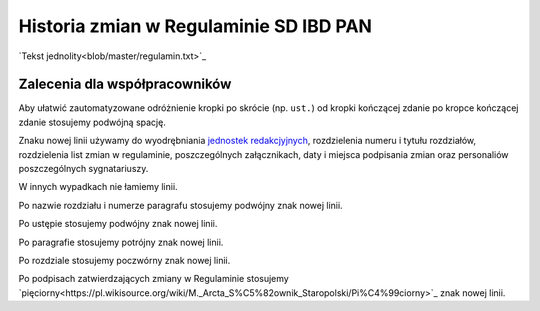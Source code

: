 Historia zmian w Regulaminie SD IBD PAN
=======================================

`Tekst jednolity<blob/master/regulamin.txt>`_


Zalecenia dla współpracowników
------------------------------

Aby ułatwić zautomatyzowane odróżnienie kropki po skrócie (np. ``ust.``)
od kropki kończącej zdanie po kropce kończącej zdanie stosujemy podwójną
spację.

Znaku nowej linii używamy do wyodrębniania `jednostek redakcjyjnych
<https://pl.wikipedia.org/wiki/Jednostka_redakcyjna_tekstu_prawnego>`_,
rozdzielenia numeru i tytułu rozdziałów, rozdzielenia list zmian w regulaminie,
poszczególnych załącznikach, daty i miejsca podpisania zmian oraz
personaliów poszczególnych sygnatariuszy.

W innych wypadkach nie łamiemy linii.

Po nazwie rozdziału i numerze paragrafu stosujemy podwójny znak nowej linii.

Po ustępie stosujemy podwójny znak nowej linii.

Po paragrafie stosujemy potrójny znak nowej linii.

Po rozdziale stosujemy poczwórny znak nowej linii.

Po podpisach zatwierdzających zmiany w Regulaminie stosujemy
`pięciorny<https://pl.wikisource.org/wiki/M._Arcta_S%C5%82ownik_Staropolski/Pi%C4%99ciorny>`_
znak nowej linii.
